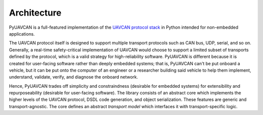 .. _architecture:

Architecture
============

PyUAVCAN is a full-featured implementation of the `UAVCAN protocol stack <https://uavcan.org>`_ in Python
intended for non-embedded applications.

The UAVCAN protocol itself is designed to support multiple transport protocols such as CAN bus, UDP, serial, and so on.
Generally, a real-time safety-critical implementation of UAVCAN would choose to support a limited subset of
transports defined by the protocol, which is a valid strategy for high-reliability software.
PyUAVCAN is different because it is created for user-facing software rather than deeply embedded systems;
that is, PyUAVCAN can't be put onboard a vehicle, but it can be put onto the computer of an engineer or a researcher
building said vehicle to help them implement, understand, validate, verify, and diagnose the onboard network.

Hence, PyUAVCAN trades off simplicity and constraindness (desirable for embedded systems)
for extensibility and repurposeability (desirable for user-facing software).
The library consists of an abstract core which implements the higher levels of the UAVCAN protocol,
DSDL code generation, and object serialization.
These features are generic and transport-agnostic.
The core defines an abstract *transport model* which interfaces it with transport-specific logic.

.. computron-injection::
   :filename: transport_summary.py
